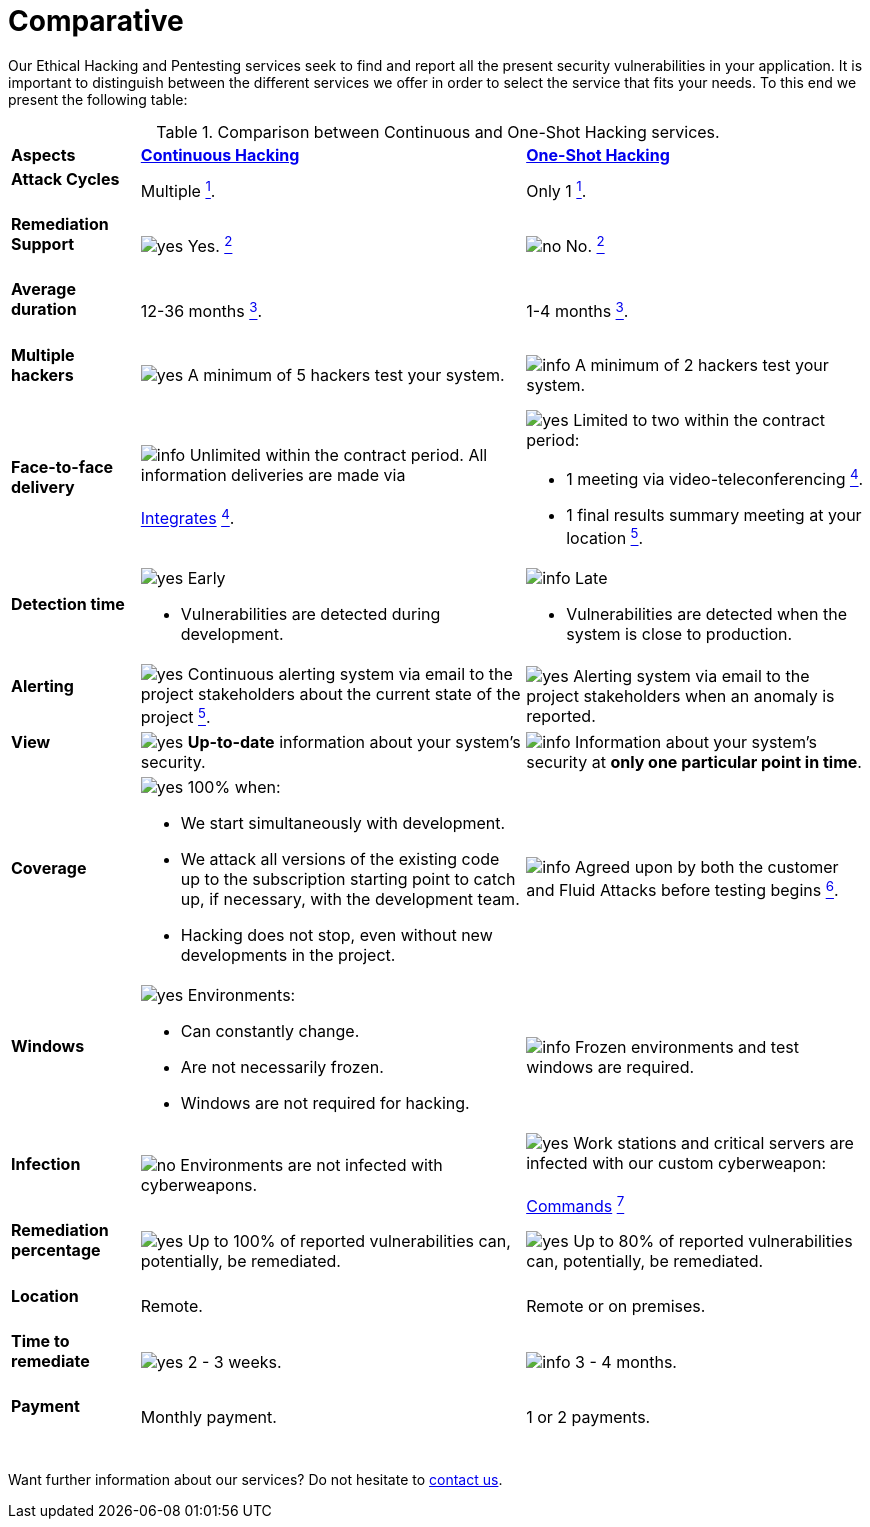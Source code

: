 :slug: services/comparative/
:category: services
:description: Our Ethical Hacking and Pentesting services seek to find and report all the present security vulnerabilities in your application. It is important to distinguish between the different services we offer in order to select the service that fits your needs.
:keywords: Fluid Attacks, Ethical Hacking, Comparison, One-Shot Hacking, Continuous Hacking, Pentesting.
:yes: image:../../images/icons/yes.png[yes]
:no: image:../../images/icons/no.png[no]
:info: image:../../images/icons/info.png[info]

= Comparative

{description} To this end we present the following table:

.Comparison between Continuous and One-Shot Hacking services.
[role="tb-row"]
[cols="15,45,40"]
|====
| *Aspects*
| link:../continuous-hacking/[*Continuous Hacking*]
| link:../one-shot-hacking/[*One-Shot Hacking*]

a|==== Attack Cycles
| Multiple link:../continuous-hacking/#remediation-validation[^1^].
| Only +1+ link:../one-shot-hacking/#remediation-validation[^1^].

a|==== Remediation Support
| {yes} Yes. link:../continuous-hacking/#remediation-support[^2^]
| {no} No. link:../one-shot-hacking/#remediation[^2^]

a|==== Average duration
| 12-36 months link:../continuous-hacking/#duration[^3^].
| 1-4 months link:../one-shot-hacking/#specific-length[^3^].

a|==== Multiple hackers
|{yes} A minimum of +5+ hackers test your system.
|{info} A minimum of +2+ hackers test your system.

a|==== Face-to-face delivery
|{info}  Unlimited within the contract period.
All information deliveries are made via +
{sp} +
[button]#link:../../products/integrates/[Integrates]#
link:../continuous-hacking/#direct-and-agile-communication[^4^].
a|{yes} Limited to two within the contract period:

* +1+ meeting via video-teleconferencing link:../one-shot-hacking/#report-validation-meeting[^4^].
* +1+ final results summary meeting at your location link:../one-shot-hacking/#report-presentation-meeting[^5^].

a|==== Detection time
a|{yes} Early

* Vulnerabilities are detected during development.

a|{info} Late

* Vulnerabilities are detected when the system is close to production.

a|==== Alerting

|{yes} Continuous alerting system via email
to the project stakeholders about the current state of the project
link:../continuous-hacking/#follow-up-using-integrates[^5^].
|{yes} Alerting system via email to the project stakeholders
when an anomaly is reported.

a|==== View
|{yes} *Up-to-date* information about your system’s security.
|{info} Information about your system’s security
at *only one particular point in time*.

a|==== Coverage
a|{yes} 100% when:

* We start simultaneously with development.
* We attack all versions of the existing code
up to the  subscription starting point to catch up,
if necessary, with the development team.
* Hacking does not stop, even without new developments in the project.

a|{info} Agreed upon by both the customer and +Fluid Attacks+
before testing begins
link:../one-shot-hacking/#coverage[^6^].

a|==== Windows
a|{yes} Environments:

* Can constantly change.
* Are not necessarily frozen.
* Windows are not required for hacking.

| {info} Frozen environments and test windows are required.

a|==== Infection
| {no} Environments are not infected with cyberweapons.
| {yes} Work stations and critical servers
are infected with our custom cyberweapon: +
{sp} +
[button]#link:../../products/commands/[Commands]#
link:../one-shot-hacking/#infection[^7^]

a|==== Remediation percentage
| {yes} Up to +100%+ of reported vulnerabilities can,
potentially, be remediated.
| {yes} Up to +80%+ of reported vulnerabilities can,
potentially, be remediated.

a|==== Location
| Remote.
| Remote or on premises.

a|==== Time to remediate
| {yes} +2+ - +3+ weeks.
| {info} +3+ - +4+ months.

a|==== Payment
| Monthly payment.
| +1+ or +2+ payments.

|====
{sp} +
Want further information about our services?
Do not hesitate to
[button]#link:../../contact-us/[contact us]#.
